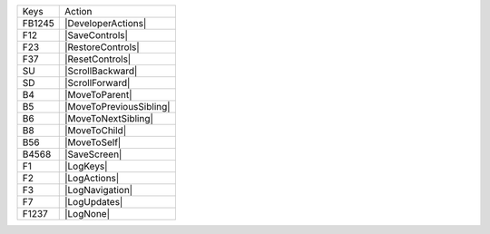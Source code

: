 ======  =======================
Keys    Action
------  -----------------------
FB1245  |DeveloperActions|
F12     |SaveControls|
F23     |RestoreControls|
F37     |ResetControls|
SU      |ScrollBackward|
SD      |ScrollForward|
B4      |MoveToParent|
B5      |MoveToPreviousSibling|
B6      |MoveToNextSibling|
B8      |MoveToChild|
B56     |MoveToSelf|
B4568   |SaveScreen|
F1      |LogKeys|
F2      |LogActions|
F3      |LogNavigation|
F7      |LogUpdates|
F1237   |LogNone|
======  =======================
